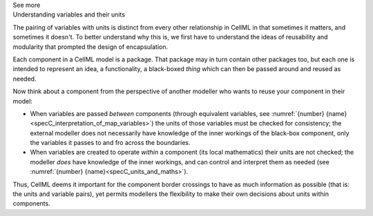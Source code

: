.. _informC07_effect_of_units_on_variables:

.. container:: toggle

  .. container:: header

    See more

  .. container:: infospec

    .. container:: heading3

      Understanding variables and their units 
    
    The pairing of variables with units is distinct from every other relationship in CellML in that sometimes it matters, and sometimes it doesn't.
    To better understand why this is, we first have to understand the ideas of reusability and modularity that prompted the design of encapsulation.

    Each component in a CellML model is a package.
    That package may in turn contain other packages too, but each one is intended to represent an idea, a functionality, a black-boxed *thing* which can then be passed around and reused as needed.

    Now think about a component from the perspective of another modeller who wants to reuse your component in their  model:

    - When variables are passed *between* components (through equivalent variables, see :numref:`{number} {name}<specC_interpretation_of_map_variables>`) the units of those variables must be checked for consistency; the external modeller does not necessarily have knowledge of the inner workings of the black-box component, only the variables it passes to and fro across the boundaries.

    - When variables are created to operate *within* a component (its local mathematics) their units are not checked; the modeller *does* have knowledge of the inner workings, and can control and interpret them as needed (see :numref:`{number} {name}<specC_units_and_maths>`).

    Thus, CellML deems it important for the component border crossings to have as much information as possible (that is: the units and variable pairs), yet permits modellers the flexibility to make their own decisions about units within components.

